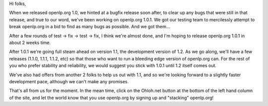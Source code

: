 .. title: BugFix release coming soon...
.. slug: 2008/04/18/bugfix-release-coming-soon
.. date: 2008-04-18 20:04:19 UTC
.. tags: 
.. description: 

Hi folks,

When we released openlp.org 1.0, we hinted at a bugfix release soon
after, to clear up any bugs that were still in that release, and true to
our word, we've been working on openlp.org 1.0.1. We got our testing
team to mercilessly attempt to break openlp.org in a bid to find as many
bugs as possible. And we got them...

After a few rounds of test -> fix -> test -> fix, I think we're almost
done, and I'm hoping to release openlp.org 1.0.1 in about 2 weeks time.

After 1.0.1 we're going full steam ahead on version 1.1, the development
version of 1.2. As we go along, we'll have a few releases (1.1.0, 1.1.1,
1.1.2, etc) so that those who want to run a bleeding edge version of
openlp.org can. For the rest of you who prefer stability and
reliability, we would suggest you stick with 1.0.1 until 1.2 itself
comes out.

We've also had offers from another 2 folks to help us out with 1.1, and
so we're looking forward to a slightly faster development pace, although
we can't make any promises.

That's all from us for the moment. In the mean time, click on the
Ohloh.net button at the bottom of the left hand column of the site, and
let the world know that you use openlp.org by signing up and "stacking"
openlp.org!
